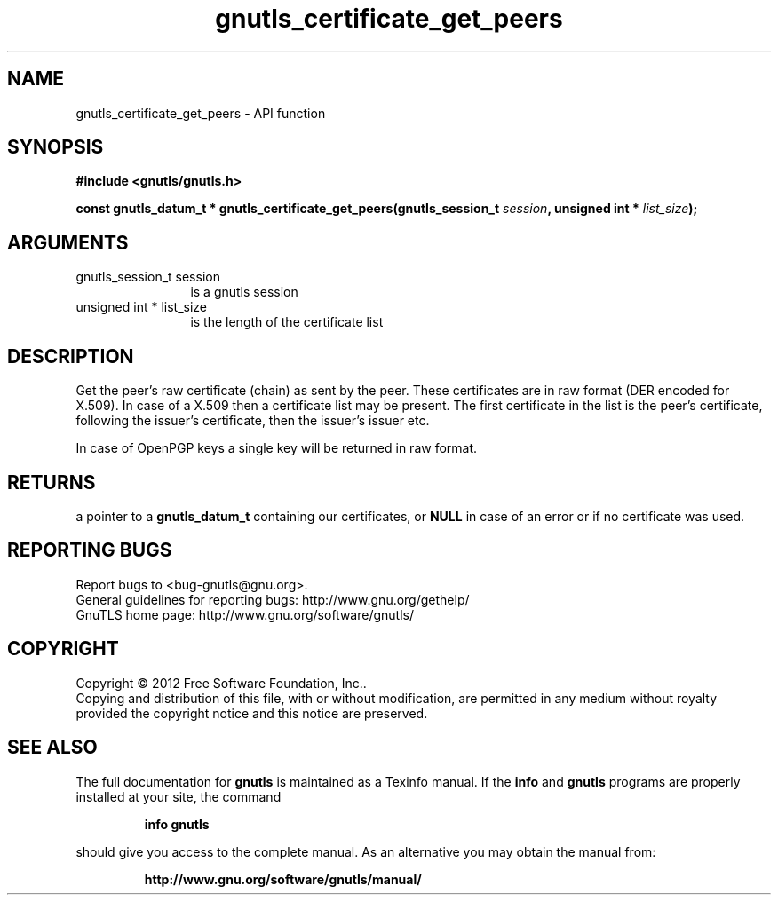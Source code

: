 .\" DO NOT MODIFY THIS FILE!  It was generated by gdoc.
.TH "gnutls_certificate_get_peers" 3 "3.0.24" "gnutls" "gnutls"
.SH NAME
gnutls_certificate_get_peers \- API function
.SH SYNOPSIS
.B #include <gnutls/gnutls.h>
.sp
.BI "const gnutls_datum_t * gnutls_certificate_get_peers(gnutls_session_t                               " session ", unsigned int * " list_size ");"
.SH ARGUMENTS
.IP "gnutls_session_t                               session" 12
is a gnutls session
.IP "unsigned int * list_size" 12
is the length of the certificate list
.SH "DESCRIPTION"
Get the peer's raw certificate (chain) as sent by the peer.  These
certificates are in raw format (DER encoded for X.509).  In case of
a X.509 then a certificate list may be present.  The first
certificate in the list is the peer's certificate, following the
issuer's certificate, then the issuer's issuer etc.

In case of OpenPGP keys a single key will be returned in raw
format.
.SH "RETURNS"
a pointer to a \fBgnutls_datum_t\fP containing our
certificates, or \fBNULL\fP in case of an error or if no certificate
was used.
.SH "REPORTING BUGS"
Report bugs to <bug-gnutls@gnu.org>.
.br
General guidelines for reporting bugs: http://www.gnu.org/gethelp/
.br
GnuTLS home page: http://www.gnu.org/software/gnutls/

.SH COPYRIGHT
Copyright \(co 2012 Free Software Foundation, Inc..
.br
Copying and distribution of this file, with or without modification,
are permitted in any medium without royalty provided the copyright
notice and this notice are preserved.
.SH "SEE ALSO"
The full documentation for
.B gnutls
is maintained as a Texinfo manual.  If the
.B info
and
.B gnutls
programs are properly installed at your site, the command
.IP
.B info gnutls
.PP
should give you access to the complete manual.
As an alternative you may obtain the manual from:
.IP
.B http://www.gnu.org/software/gnutls/manual/
.PP
